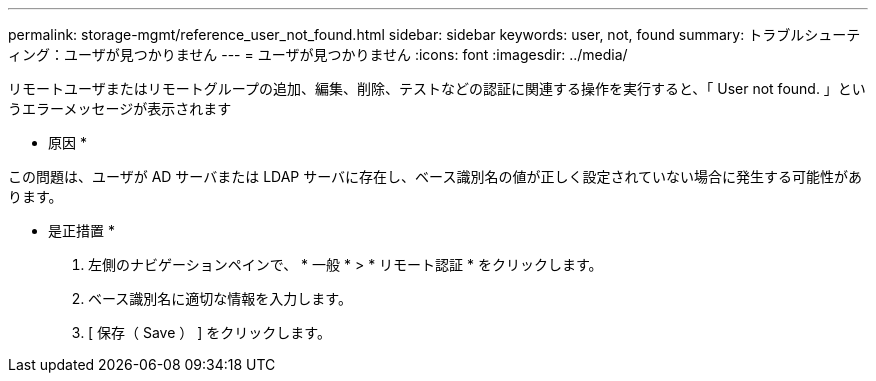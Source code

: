 ---
permalink: storage-mgmt/reference_user_not_found.html 
sidebar: sidebar 
keywords: user, not, found 
summary: トラブルシューティング：ユーザが見つかりません 
---
= ユーザが見つかりません
:icons: font
:imagesdir: ../media/


[role="lead"]
リモートユーザまたはリモートグループの追加、編集、削除、テストなどの認証に関連する操作を実行すると、「 User not found. 」というエラーメッセージが表示されます

* 原因 *

この問題は、ユーザが AD サーバまたは LDAP サーバに存在し、ベース識別名の値が正しく設定されていない場合に発生する可能性があります。

* 是正措置 *

. 左側のナビゲーションペインで、 * 一般 * > * リモート認証 * をクリックします。
. ベース識別名に適切な情報を入力します。
. [ 保存（ Save ） ] をクリックします。


